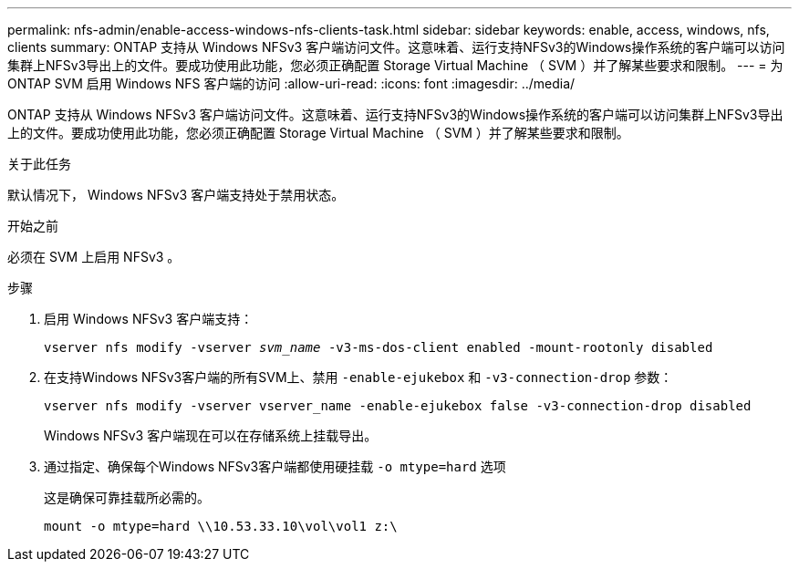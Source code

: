---
permalink: nfs-admin/enable-access-windows-nfs-clients-task.html 
sidebar: sidebar 
keywords: enable, access, windows, nfs, clients 
summary: ONTAP 支持从 Windows NFSv3 客户端访问文件。这意味着、运行支持NFSv3的Windows操作系统的客户端可以访问集群上NFSv3导出上的文件。要成功使用此功能，您必须正确配置 Storage Virtual Machine （ SVM ）并了解某些要求和限制。 
---
= 为 ONTAP SVM 启用 Windows NFS 客户端的访问
:allow-uri-read: 
:icons: font
:imagesdir: ../media/


[role="lead"]
ONTAP 支持从 Windows NFSv3 客户端访问文件。这意味着、运行支持NFSv3的Windows操作系统的客户端可以访问集群上NFSv3导出上的文件。要成功使用此功能，您必须正确配置 Storage Virtual Machine （ SVM ）并了解某些要求和限制。

.关于此任务
默认情况下， Windows NFSv3 客户端支持处于禁用状态。

.开始之前
必须在 SVM 上启用 NFSv3 。

.步骤
. 启用 Windows NFSv3 客户端支持：
+
`vserver nfs modify -vserver _svm_name_ -v3-ms-dos-client enabled -mount-rootonly disabled`

. 在支持Windows NFSv3客户端的所有SVM上、禁用 `-enable-ejukebox` 和 `-v3-connection-drop` 参数：
+
`vserver nfs modify -vserver vserver_name -enable-ejukebox false -v3-connection-drop disabled`

+
Windows NFSv3 客户端现在可以在存储系统上挂载导出。

. 通过指定、确保每个Windows NFSv3客户端都使用硬挂载 `-o mtype=hard` 选项
+
这是确保可靠挂载所必需的。

+
`mount -o mtype=hard \\10.53.33.10\vol\vol1 z:\`


